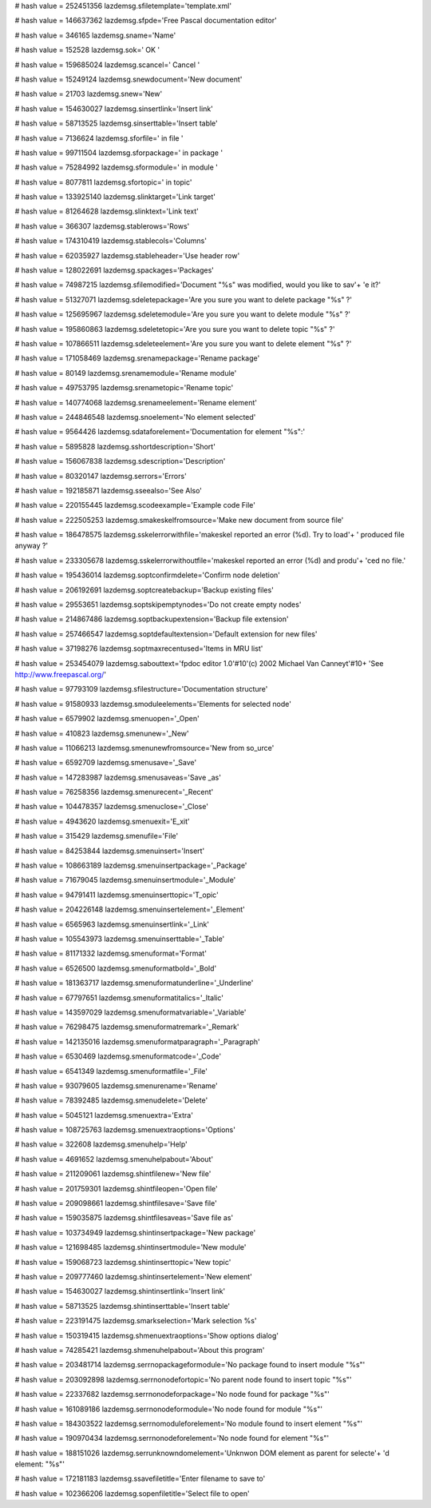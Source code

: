 
# hash value = 252451356
lazdemsg.sfiletemplate='template.xml'


# hash value = 146637362
lazdemsg.sfpde='Free Pascal documentation editor'


# hash value = 346165
lazdemsg.sname='Name'


# hash value = 152528
lazdemsg.sok=' OK '


# hash value = 159685024
lazdemsg.scancel=' Cancel '


# hash value = 15249124
lazdemsg.snewdocument='New document'


# hash value = 21703
lazdemsg.snew='New'


# hash value = 154630027
lazdemsg.sinsertlink='Insert link'


# hash value = 58713525
lazdemsg.sinserttable='Insert table'


# hash value = 7136624
lazdemsg.sforfile=' in file '


# hash value = 99711504
lazdemsg.sforpackage=' in package '


# hash value = 75284992
lazdemsg.sformodule=' in module '


# hash value = 8077811
lazdemsg.sfortopic=' in topic'


# hash value = 133925140
lazdemsg.slinktarget='Link target'


# hash value = 81264628
lazdemsg.slinktext='Link text'


# hash value = 366307
lazdemsg.stablerows='Rows'


# hash value = 174310419
lazdemsg.stablecols='Columns'


# hash value = 62035927
lazdemsg.stableheader='Use header row'


# hash value = 128022691
lazdemsg.spackages='Packages'


# hash value = 74987215
lazdemsg.sfilemodified='Document "%s" was modified, would you like to sav'+
'e it?'


# hash value = 51327071
lazdemsg.sdeletepackage='Are you sure you want to delete package "%s" ?'


# hash value = 125695967
lazdemsg.sdeletemodule='Are you sure you want to delete module "%s" ?'


# hash value = 195860863
lazdemsg.sdeletetopic='Are you sure you want to delete topic "%s" ?'


# hash value = 107866511
lazdemsg.sdeleteelement='Are you sure you want to delete element "%s" ?'


# hash value = 171058469
lazdemsg.srenamepackage='Rename package'


# hash value = 80149
lazdemsg.srenamemodule='Rename module'


# hash value = 49753795
lazdemsg.srenametopic='Rename topic'


# hash value = 140774068
lazdemsg.srenameelement='Rename element'


# hash value = 244846548
lazdemsg.snoelement='No element selected'


# hash value = 9564426
lazdemsg.sdataforelement='Documentation for element "%s":'


# hash value = 5895828
lazdemsg.sshortdescription='Short'


# hash value = 156067838
lazdemsg.sdescription='Description'


# hash value = 80320147
lazdemsg.serrors='Errors'


# hash value = 192185871
lazdemsg.sseealso='See Also'


# hash value = 220155445
lazdemsg.scodeexample='Example code File'


# hash value = 222505253
lazdemsg.smakeskelfromsource='Make new document from source file'


# hash value = 186478575
lazdemsg.sskelerrorwithfile='makeskel reported an error (%d). Try to load'+
' produced file anyway ?'


# hash value = 233305678
lazdemsg.sskelerrorwithoutfile='makeskel reported an error (%d) and produ'+
'ced no file.'


# hash value = 195436014
lazdemsg.soptconfirmdelete='Confirm node deletion'


# hash value = 206192691
lazdemsg.soptcreatebackup='Backup existing files'


# hash value = 29553651
lazdemsg.soptskipemptynodes='Do not create empty nodes'


# hash value = 214867486
lazdemsg.soptbackupextension='Backup file extension'


# hash value = 257466547
lazdemsg.soptdefaultextension='Default extension for new files'


# hash value = 37198276
lazdemsg.soptmaxrecentused='Items in MRU list'


# hash value = 253454079
lazdemsg.sabouttext='fpdoc editor 1.0'#10'(c) 2002 Michael Van Canneyt'#10+
'See http://www.freepascal.org/'


# hash value = 97793109
lazdemsg.sfilestructure='Documentation structure'


# hash value = 91580933
lazdemsg.smoduleelements='Elements for selected node'


# hash value = 6579902
lazdemsg.smenuopen='_Open'


# hash value = 410823
lazdemsg.smenunew='_New'


# hash value = 11066213
lazdemsg.smenunewfromsource='New from so_urce'


# hash value = 6592709
lazdemsg.smenusave='_Save'


# hash value = 147283987
lazdemsg.smenusaveas='Save _as'


# hash value = 76258356
lazdemsg.smenurecent='_Recent'


# hash value = 104478357
lazdemsg.smenuclose='_Close'


# hash value = 4943620
lazdemsg.smenuexit='E_xit'


# hash value = 315429
lazdemsg.smenufile='File'


# hash value = 84253844
lazdemsg.smenuinsert='Insert'


# hash value = 108663189
lazdemsg.smenuinsertpackage='_Package'


# hash value = 71679045
lazdemsg.smenuinsertmodule='_Module'


# hash value = 94791411
lazdemsg.smenuinserttopic='T_opic'


# hash value = 204226148
lazdemsg.smenuinsertelement='_Element'


# hash value = 6565963
lazdemsg.smenuinsertlink='_Link'


# hash value = 105543973
lazdemsg.smenuinserttable='_Table'


# hash value = 81171332
lazdemsg.smenuformat='Format'


# hash value = 6526500
lazdemsg.smenuformatbold='_Bold'


# hash value = 181363717
lazdemsg.smenuformatunderline='_Underline'


# hash value = 67797651
lazdemsg.smenuformatitalics='_Italic'


# hash value = 143597029
lazdemsg.smenuformatvariable='_Variable'


# hash value = 76298475
lazdemsg.smenuformatremark='_Remark'


# hash value = 142135016
lazdemsg.smenuformatparagraph='_Paragraph'


# hash value = 6530469
lazdemsg.smenuformatcode='_Code'


# hash value = 6541349
lazdemsg.smenuformatfile='_File'


# hash value = 93079605
lazdemsg.smenurename='Rename'


# hash value = 78392485
lazdemsg.smenudelete='Delete'


# hash value = 5045121
lazdemsg.smenuextra='Extra'


# hash value = 108725763
lazdemsg.smenuextraoptions='Options'


# hash value = 322608
lazdemsg.smenuhelp='Help'


# hash value = 4691652
lazdemsg.smenuhelpabout='About'


# hash value = 211209061
lazdemsg.shintfilenew='New file'


# hash value = 201759301
lazdemsg.shintfileopen='Open file'


# hash value = 209098661
lazdemsg.shintfilesave='Save file'


# hash value = 159035875
lazdemsg.shintfilesaveas='Save file as'


# hash value = 103734949
lazdemsg.shintinsertpackage='New package'


# hash value = 121698485
lazdemsg.shintinsertmodule='New module'


# hash value = 159068723
lazdemsg.shintinserttopic='New topic'


# hash value = 209777460
lazdemsg.shintinsertelement='New element'


# hash value = 154630027
lazdemsg.shintinsertlink='Insert link'


# hash value = 58713525
lazdemsg.shintinserttable='Insert table'


# hash value = 223191475
lazdemsg.smarkselection='Mark selection %s'


# hash value = 150319415
lazdemsg.shmenuextraoptions='Show options dialog'


# hash value = 74285421
lazdemsg.shmenuhelpabout='About this program'


# hash value = 203481714
lazdemsg.serrnopackageformodule='No package found to insert module "%s"'


# hash value = 203092898
lazdemsg.serrnonodefortopic='No parent node found to insert topic "%s"'


# hash value = 22337682
lazdemsg.serrnonodeforpackage='No node found for package "%s"'


# hash value = 161089186
lazdemsg.serrnonodeformodule='No node found for module "%s"'


# hash value = 184303522
lazdemsg.serrnomoduleforelement='No module found to insert element "%s"'


# hash value = 190970434
lazdemsg.serrnonodeforelement='No node found for element "%s"'


# hash value = 188151026
lazdemsg.serrunknowndomelement='Unknwon DOM element as parent for selecte'+
'd element: "%s"'


# hash value = 172181183
lazdemsg.ssavefiletitle='Enter filename to save to'


# hash value = 102366206
lazdemsg.sopenfiletitle='Select file to open'


